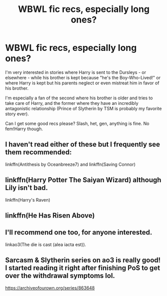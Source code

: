 #+TITLE: WBWL fic recs, especially long ones?

* WBWL fic recs, especially long ones?
:PROPERTIES:
:Author: cptvpxxy
:Score: 6
:DateUnix: 1598479998.0
:DateShort: 2020-Aug-27
:FlairText: Request
:END:
I'm very interested in stories where Harry is sent to the Dursleys - or elsewhere - while his brother is kept because "he's the Boy-Who-Lived!" or where Harry is kept but his parents neglect or even mistreat him in favor of his brother.

I'm especially a fan of the second where his brother is older and tries to take care of Harry, and the former where they have an incredibly antagonistic relationship (Prince of Slytherin by TSM is probably my favorite story ever).

Can I get some good recs please? Slash, het, gen, anything is fine. No fem!Harry though.


** I haven't read either of these but I frequently see them recommended:

linkffn(Antithesis by Oceanbreeze7) and linkffn(Saving Connor)
:PROPERTIES:
:Author: sailingg
:Score: 4
:DateUnix: 1598488087.0
:DateShort: 2020-Aug-27
:END:


** linkffn(Harry Potter The Saiyan Wizard) although Lily isn't bad.

linkffn(Harry's Raven)
:PROPERTIES:
:Author: horrorshowjack
:Score: 3
:DateUnix: 1598523546.0
:DateShort: 2020-Aug-27
:END:


** linkffn(He Has Risen Above)
:PROPERTIES:
:Author: MrMagmaplayz
:Score: 3
:DateUnix: 1598523572.0
:DateShort: 2020-Aug-27
:END:


** I'll recommend one too, for anyone interested.

linkao3(The die is cast (alea iacta est)).
:PROPERTIES:
:Author: cptvpxxy
:Score: 2
:DateUnix: 1598480122.0
:DateShort: 2020-Aug-27
:END:


** Sarcasm & Slytherin series on ao3 is really good! I started reading it right after finishing PoS to get over the withdrawal symptoms lol.

[[https://archiveofourown.org/series/863648]]
:PROPERTIES:
:Author: RoyalCatniss
:Score: 2
:DateUnix: 1599287384.0
:DateShort: 2020-Sep-05
:END:
